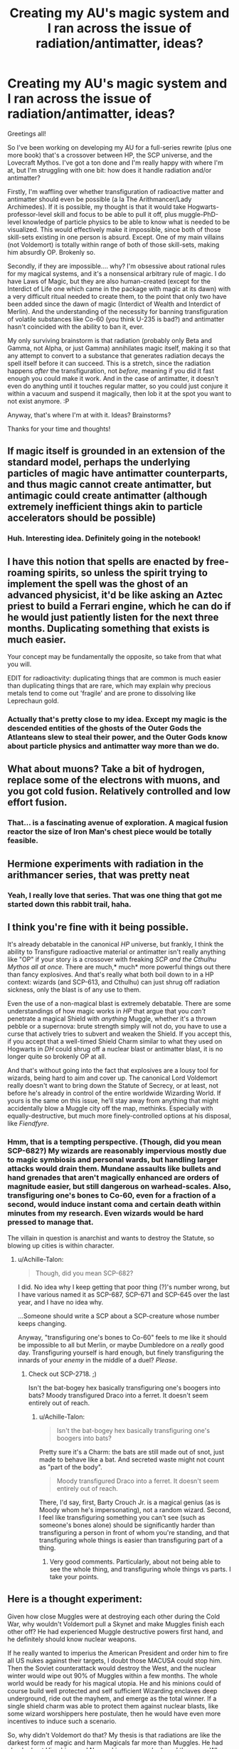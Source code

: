 #+TITLE: Creating my AU's magic system and I ran across the issue of radiation/antimatter, ideas?

* Creating my AU's magic system and I ran across the issue of radiation/antimatter, ideas?
:PROPERTIES:
:Author: BrilliantShard
:Score: 7
:DateUnix: 1551128939.0
:DateShort: 2019-Feb-26
:FlairText: Discussion
:END:
Greetings all!

So I've been working on developing my AU for a full-series rewrite (plus one more book) that's a crossover between HP, the SCP universe, and the Lovecraft Mythos. I've got a ton done and I'm really happy with where I'm at, but I'm struggling with one bit: how does it handle radiation and/or antimatter?

Firstly, I'm waffling over whether transfiguration of radioactive matter and antimatter should even be possible (a la The Arithmancer/Lady Archimedes). If it is possible, my thought is that it would take Hogwarts-professor-level skill and focus to be able to pull it off, plus muggle-PhD-level knowledge of particle physics to be able to know what is needed to be visualized. This would effectively make it impossible, since both of those skill-sets existing in one person is absurd. Except. One of my main villains (not Voldemort) is totally within range of both of those skill-sets, making him absurdly OP. Brokenly so.

Secondly, if they are impossible.... why? I'm obsessive about rational rules for my magical systems, and it's a nonsensical arbitrary rule of magic. I do have Laws of Magic, but they are also human-created (except for the Interdict of Life one which came in the package with magic at its dawn) with a very difficult ritual needed to create them, to the point that only two have been added since the dawn of magic (Interdict of Wealth and Interdict of Merlin). And the understanding of the necessity for banning transfiguration of volatile substances like Co-60 (you think U-235 is bad?) and antimatter hasn't coincided with the ability to ban it, ever.

My only surviving brainstorm is that radiation (probably only Beta and Gamma, not Alpha, or just Gamma) annihilates magic itself, making it so that any attempt to convert to a substance that generates radiation decays the spell itself before it can succeed. This is a stretch, since the radiation happens /after/ the transfiguration, not /before/, meaning if you did it fast enough you could make it work. And in the case of antimatter, it doesn't even do anything until it touches regular matter, so you could just conjure it within a vacuum and suspend it magically, then lob it at the spot you want to not exist anymore. :P

Anyway, that's where I'm at with it. Ideas? Brainstorms?

Thanks for your time and thoughts!


** If magic itself is grounded in an extension of the standard model, perhaps the underlying particles of magic have antimatter counterparts, and thus magic cannot create antimatter, but antimagic could create antimatter (although extremely inefficient things akin to particle accelerators should be possible)
:PROPERTIES:
:Author: ABZB
:Score: 6
:DateUnix: 1551130540.0
:DateShort: 2019-Feb-26
:END:

*** Huh. Interesting idea. Definitely going in the notebook!
:PROPERTIES:
:Author: BrilliantShard
:Score: 2
:DateUnix: 1551131227.0
:DateShort: 2019-Feb-26
:END:


** I have this notion that spells are enacted by free-roaming spirits, so unless the spirit trying to implement the spell was the ghost of an advanced physicist, it'd be like asking an Aztec priest to build a Ferrari engine, which he can do if he would just patiently listen for the next three months. Duplicating something that exists is much easier.

Your concept may be fundamentally the opposite, so take from that what you will.

EDIT for radioactivity: duplicating things that are common is much easier than duplicating things that are rare, which may explain why precious metals tend to come out 'fragile' and are prone to dissolving like Leprechaun gold.
:PROPERTIES:
:Author: wordhammer
:Score: 2
:DateUnix: 1551131005.0
:DateShort: 2019-Feb-26
:END:

*** Actually that's pretty close to my idea. Except my magic is the descended entities of the ghosts of the Outer Gods the Atlanteans slew to steal their power, and the Outer Gods know about particle physics and antimatter way more than we do.
:PROPERTIES:
:Author: BrilliantShard
:Score: 2
:DateUnix: 1551131352.0
:DateShort: 2019-Feb-26
:END:


** What about muons? Take a bit of hydrogen, replace some of the electrons with muons, and you got cold fusion. Relatively controlled and low effort fusion.
:PROPERTIES:
:Author: 15_Redstones
:Score: 2
:DateUnix: 1551135195.0
:DateShort: 2019-Feb-26
:END:

*** That... is a fascinating avenue of exploration. A magical fusion reactor the size of Iron Man's chest piece would be totally feasible.
:PROPERTIES:
:Author: BrilliantShard
:Score: 1
:DateUnix: 1551138813.0
:DateShort: 2019-Feb-26
:END:


** Hermione experiments with radiation in the arithmancer series, that was pretty neat
:PROPERTIES:
:Author: natus92
:Score: 2
:DateUnix: 1551137337.0
:DateShort: 2019-Feb-26
:END:

*** Yeah, I really love that series. That was one thing that got me started down this rabbit trail, haha.
:PROPERTIES:
:Author: BrilliantShard
:Score: 2
:DateUnix: 1551138645.0
:DateShort: 2019-Feb-26
:END:


** I think you're fine with it being possible.

It's already debatable in the canonical /HP/ universe, but frankly, I think the ability to Transfigure radioactive material or antimatter isn't really anything like "OP" if your story is a crossover with freaking /SCP and the Cthulhu Mythos all at once/. There are much,* much* more powerful things out there than fancy explosives. And that's really what both boil down to in a HP context: wizards (and SCP-613, and Cthulhu) can just shrug off radiation sickness, only the blast is of any use to them.

Even the use of a non-magical blast is extremely debatable. There are some understandings of how magic works in /HP/ that argue that you /can't/ penetrate a magical Shield with /anything/ Muggle, whether it's a thrown pebble or a supernova: brute strength simply will not do, you have to use a curse that actively tries to subvert and weaken the Shield. If you accept this, if you accept that a well-timed Shield Charm similar to what they used on Hogwarts in /DH/ could shrug off a nuclear blast or antimatter blast, it is no longer quite so brokenly OP at all.

And that's without going into the fact that explosives are a lousy tool for wizards, being hard to aim and cover up. The canonical Lord Voldemort really doesn't want to bring down the Statute of Secrecy, or at least, not before he's already in control of the entire worldwide Wizarding World. If yours is the same on this issue, he'll stay away from anything that might accidentally blow a Muggle city off the map, methinks. Especially with equally-destructive, but much more finely-controlled options at his disposal, like /Fiendfyre/.
:PROPERTIES:
:Author: Achille-Talon
:Score: 2
:DateUnix: 1551129410.0
:DateShort: 2019-Feb-26
:END:

*** Hmm, that is a tempting perspective. (Though, did you mean SCP-682?) My wizards are reasonably impervious mostly due to magic symbiosis and personal wards, but handling larger attacks would drain them. Mundane assaults like bullets and hand grenades that aren't magically enhanced are orders of magnitude easier, but still dangerous on warhead-scales. Also, transfiguring one's bones to Co-60, even for a fraction of a second, would induce instant coma and certain death within minutes from my research. Even wizards would be hard pressed to manage that.

The villain in question is anarchist and wants to destroy the Statute, so blowing up cities is within character.
:PROPERTIES:
:Author: BrilliantShard
:Score: 1
:DateUnix: 1551131114.0
:DateShort: 2019-Feb-26
:END:

**** u/Achille-Talon:
#+begin_quote
  Though, did you mean SCP-682?
#+end_quote

I did. No idea why I keep getting that poor thing (?)'s number wrong, but I have various named it as SCP-687, SCP-671 and SCP-645 over the last year, and I have no idea why.

...Someone should write a SCP about a SCP-creature whose number keeps changing.

Anyway, "transfiguring one's bones to Co-60" feels to me like it should be impossible to all but Merlin, or maybe Dumbledore on a /really/ good day. Transfiguring yourself is hard enough, but finely transfiguring the innards of your /enemy/ in the middle of a duel? /Please/.
:PROPERTIES:
:Author: Achille-Talon
:Score: 1
:DateUnix: 1551131794.0
:DateShort: 2019-Feb-26
:END:

***** Check out SCP-2718. ;)

Isn't the bat-bogey hex basically transfiguring one's boogers into bats? Moody transfigured Draco into a ferret. It doesn't seem entirely out of reach.
:PROPERTIES:
:Author: BrilliantShard
:Score: 1
:DateUnix: 1551139072.0
:DateShort: 2019-Feb-26
:END:

****** u/Achille-Talon:
#+begin_quote
  Isn't the bat-bogey hex basically transfiguring one's boogers into bats?
#+end_quote

Pretty sure it's a Charm: the bats are still made out of snot, just made to behave like a bat. And secreted waste might not count as "part of the body".

#+begin_quote
  Moody transfigured Draco into a ferret. It doesn't seem entirely out of reach.
#+end_quote

There, I'd say, first, Barty Crouch Jr. is a magical genius (as is Moody whom he's impersonating), not a random wizard. Second, I feel like transfiguring something you can't see (such as someone's bones alone) should be significantly harder than transfiguring a person in front of whom you're standing, and that transfiguring whole things is easier than transfiguring part of a thing.
:PROPERTIES:
:Author: Achille-Talon
:Score: 2
:DateUnix: 1551203179.0
:DateShort: 2019-Feb-26
:END:

******* Very good comments. Particularly, about not being able to see the whole thing, and transfiguring whole things vs parts. I take your points.
:PROPERTIES:
:Author: BrilliantShard
:Score: 1
:DateUnix: 1551203461.0
:DateShort: 2019-Feb-26
:END:


** Here is a thought experiment:

Given how close Muggles were at destroying each other during the Cold War, why wouldn't Voldemort pull a Skynet and make Muggles finish each other off? He had experienced Muggle destructive powers first hand, and he definitely should know nuclear weapons.

If he really wanted to imperius the American President and order him to fire all US nukes against their targets, I doubt those MACUSA could stop him. Then the Soviet counterattack would destroy the West, and the nuclear winter would wipe out 90% of Muggles within a few months. The whole world would be ready for his magical utopia. He and his minions could of course build well protected and self sufficient Wizarding enclaves deep underground, ride out the mayhem, and emerge as the total winner. If a single shield charm was able to protect them against nuclear blasts, like some wizard worshippers here postulate, then he would have even more incentives to induce such a scenario.

So, why didn't Voldemort do that? My thesis is that radiations are like the darkest form of magic and harm Magicals far more than Muggles. He had checked out Hiroshima and Nagasaki as soon as he heard the news. When he got there after a few days, he discovered that while 100000 out of 350000 Muggles had died at Hiroshima and 60000 out of 260000 Muggles had died at Nagasaki, the three Wizarding enclaves in the two cities had been completely killed off. Japanese Ministry of Magic was in utter panic, and decided to intervene in persuading the Emperor to surrender.

Later during the 1950s, Muggle powers conducted over 500 atmospheric nuclear tests, resulting in unprecedented level of radioactive fallout in human history. Coincidentally, squib births skyrocketed, and led to great panic and increased hostility against Muggleborns, whose numbers had actually grown because rapidly increasing Muggle population. These Muggleborns, many of them strongly influenced by equal rights thinking in the Muggle world, would no longer subject themselves to Pureblood dominance. In 1962, a Muggleborn named Nobby Leach was even elected to the British Minister of Magic. Voldemort, who originally wanted to wait out Dumbledore, decided that he could no longer put things off.
:PROPERTIES:
:Author: InquisitorCOC
:Score: 2
:DateUnix: 1551132020.0
:DateShort: 2019-Feb-26
:END:

*** Wow, that's a great theory! I'm just now digging into my melding of HP and SCP histories of WW2, and that might fit in nicely. Thanks!
:PROPERTIES:
:Author: BrilliantShard
:Score: 2
:DateUnix: 1551139533.0
:DateShort: 2019-Feb-26
:END:


** First rule of writing (as dictated by me): All because you can do something, doesn't mean you should do something.
:PROPERTIES:
:Author: Lord_Anarchy
:Score: 1
:DateUnix: 1551129449.0
:DateShort: 2019-Feb-26
:END:

*** Mad scientist villains with god-complexes tend to break rules, particularly that one. ;)
:PROPERTIES:
:Author: BrilliantShard
:Score: 2
:DateUnix: 1551130281.0
:DateShort: 2019-Feb-26
:END:

**** I would at least try to turn spacetime itself into my Horcrux
:PROPERTIES:
:Author: ABZB
:Score: 2
:DateUnix: 1551130670.0
:DateShort: 2019-Feb-26
:END:

***** Fun idea! Wouldn't work with my horcrux system, but that would be pretty badass, lol.
:PROPERTIES:
:Author: BrilliantShard
:Score: 2
:DateUnix: 1551131182.0
:DateShort: 2019-Feb-26
:END:


** If you want to balance it just ensure that it's not possible to shield charm or apparate away fast enough to make it anything but a truly terrifying suicide bomb.
:PROPERTIES:
:Author: Electric999999
:Score: 1
:DateUnix: 1551155677.0
:DateShort: 2019-Feb-26
:END:

*** Something being a suicide mission isn't a deterrent in a world with the imperious curse, though.
:PROPERTIES:
:Author: BrilliantShard
:Score: 1
:DateUnix: 1551156564.0
:DateShort: 2019-Feb-26
:END:

**** It is if it's also sufficiently difficult, as OP says it is.\\
Imperious lets you give orders, but doesn't seem to let you puppet their bodies. So if they can't perform a given spell you can't make them
:PROPERTIES:
:Author: Electric999999
:Score: 1
:DateUnix: 1551164809.0
:DateShort: 2019-Feb-26
:END:

***** Good point.
:PROPERTIES:
:Author: BrilliantShard
:Score: 1
:DateUnix: 1551190948.0
:DateShort: 2019-Feb-26
:END:


** [deleted]
:PROPERTIES:
:Score: 1
:DateUnix: 1551155850.0
:DateShort: 2019-Feb-26
:END:

*** They definitely haven't tested the boundaries of their magic, true. Just, in my plot and characterization, it's inevitable that if it's possible, he'll do it.
:PROPERTIES:
:Author: BrilliantShard
:Score: 1
:DateUnix: 1551156679.0
:DateShort: 2019-Feb-26
:END:

**** [deleted]
:PROPERTIES:
:Score: 1
:DateUnix: 1551163909.0
:DateShort: 2019-Feb-26
:END:

***** Yeah, there is some research into underlying principles, but it's not really to 'discover' new spells directly. My magic is derived from the ghost-blood of ancient outer gods still pouring from their deathlessly sleeping corpses, spawning half-sentient entities (magical cores) in the blood of the descendants of ancient Atlantis (wizards). In SCP-terms, wizards are type black reality benders, with no practical limits to their abilities. The problem is that magic in this form is very hard to tame to one's will, and so basically you do the hard work once, tie it to a ritual, then link a verbal command and gesture to that ritual so that the magic will remember it and perform it on command later on. A wand acts like a passkey giving one access to the repository of spells created by generations of wizards, remembered by the sleeping super-intelligence of Magic. The problem was that too much power resulted in provoking war with the Outer Gods and creating aforesaid corpses along with the annihilation of Atlantis and Lemuria and nearly obliterating the entirety of time, space, and magic omni-dimensionally. Oops. So a ritual was formed to put restrictions on magic, Laws that prevent or hinder such things from happening again.

Does that help a bit? I'd love questions and feedback on this, so I can flesh it out more and fill in holes. :D
:PROPERTIES:
:Author: BrilliantShard
:Score: 2
:DateUnix: 1551473138.0
:DateShort: 2019-Mar-02
:END:


** I like the idea that transfiguration and conjuration doesn't actually change the fundamental nature of what it's changing, it just applies a magical mask (kinda like polyjuice or animagus. Regardless of what you look like, you're still you). So you couldn't make something radioactive that wasn't radioactive before, nor could you make antimatter unless you started with antimatter. Even chemical reactions using transfigured materials are just an extension of the mask with the energy coming from magic rather than breaking chemical bonds.

And that's what makes the philosophers stone so astounding - it actually does facilitate fundamental changes.

My half-assed idea is why curse damage is so hard to heal, it damages at a more fundamental level than most magic, making it difficult to heal since healing magics are about bringing the fundamental self back to the surface.
:PROPERTIES:
:Author: Astramancer_
:Score: 1
:DateUnix: 1551158569.0
:DateShort: 2019-Feb-26
:END:

*** Aaah, yeah, that's a neat theory! I think I'll have to explore that further. It's a tough one to distinguish. How fleshed out is this idea? Can you point to examples that could corroborate it or contradict it?
:PROPERTIES:
:Author: BrilliantShard
:Score: 1
:DateUnix: 1551473212.0
:DateShort: 2019-Mar-02
:END:

**** Barely fleshed out beyond "that would be neat"

Examples include It's Magic, It's Magic, and also It's Magic.

But really it's just curse damage is hard to heal, but why? Magical diseases exist but they can regrow bones overnight and reattach limbs like it's nothing, but why?

The limb thing could be specifically related to splinching, but even so.

I mostly like the idea because it gives a reasonable high level explanation that isn't really contradicted by the books and helps an author come up with magical interactions that are consistent.

Plus it would make sense that magic is more philosophical than naturalistic, so the idea of a "platonic object" as part of the very being of a physical object that is difficult, but not impossible, to magically manipulate is poetic to me.

It also helps explain why Remus, or any wizard, for that matter, has threadbare or tattered belongings. The platonic self has degraded and magic can only patch it up for so long and it's relatively easy to cause the platonic object to reassert itself in reality, possibly easy enough that merely being in a magic-rich environment causes it to happen spontaneously. So using charms to make knitting needles autonomously knit a sweater? Making a new platonic self. But using transfiguration to turn a pile of yarn into a sweater? I hope you like waking up to a pile of yard in your closet, because it /will/ happen, eventually.
:PROPERTIES:
:Author: Astramancer_
:Score: 2
:DateUnix: 1551473742.0
:DateShort: 2019-Mar-02
:END:

***** Bringing in the concept of magic working on a more philosophical instead of naturalistic level makes a /ton/ of sense, actually. In fact, if played just right, that could be used to explain a lot of 'rules' in-universe in non-nonsensical fashion. If I develop the wizarding philosophical schools of thought, I can use them to constrain and empower all kinds of things. Thanks for that brainstorm!
:PROPERTIES:
:Author: BrilliantShard
:Score: 1
:DateUnix: 1551492892.0
:DateShort: 2019-Mar-02
:END:


** Is it going to come up in your story at any point in a plot related way?
:PROPERTIES:
:Author: KnittingOverlady
:Score: 1
:DateUnix: 1551129354.0
:DateShort: 2019-Feb-26
:END:

*** Yes, no matter which direction it goes. At least five of my characters will think of this issue independently and address it one way or another.
:PROPERTIES:
:Author: BrilliantShard
:Score: 1
:DateUnix: 1551130056.0
:DateShort: 2019-Feb-26
:END:

**** Easiest way would be to up the ante: requires too much knowledge or power to pull off. Or is indeed in some way limited as they nullify magic or there is a law against it (law of magic style) that makes impossible.

Also you could argue that you would need a phd in like transfigurations and radiation physics to pull it off, at which point I am pretty sure said person would also realize it is a terrible idea to mess with it. Wizards could murder the planet in a multitude of other ways every single day. They don't, heck even voldemort doesn't, cause ya got to have a planet in order to rule it.
:PROPERTIES:
:Author: KnittingOverlady
:Score: 1
:DateUnix: 1551132346.0
:DateShort: 2019-Feb-26
:END:

***** I could make transfiguration on the subatomic level impossible due to exponential power needs as you get more fine-tuned. Or say it can't be visualized properly at all due to quantum uncertainty. Those might work.
:PROPERTIES:
:Author: BrilliantShard
:Score: 1
:DateUnix: 1551139213.0
:DateShort: 2019-Feb-26
:END:

****** Or make it so only two known magical laws after the first and your characters find out the hard way that at least one was added in secret.
:PROPERTIES:
:Author: ThellraAK
:Score: 1
:DateUnix: 1551160270.0
:DateShort: 2019-Feb-26
:END:

******* Within the realm of possibility, that. I'll consider that option too. :)
:PROPERTIES:
:Author: BrilliantShard
:Score: 1
:DateUnix: 1551191106.0
:DateShort: 2019-Feb-26
:END:
